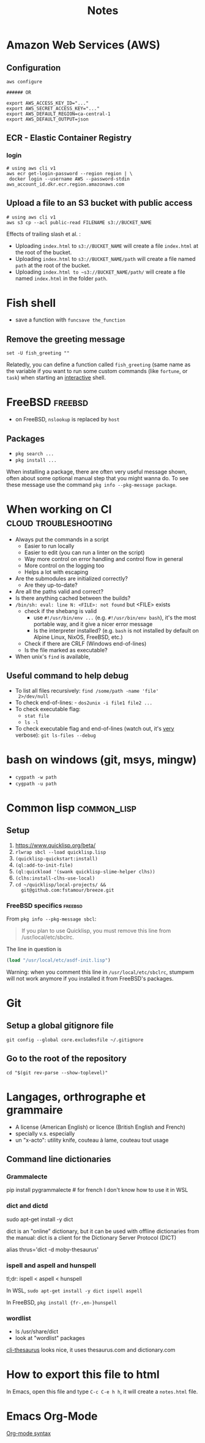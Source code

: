 #+title: Notes
#+options: html-postamble:nil

* Amazon Web Services (AWS)

** Configuration

#+begin_src shell
  aws configure

  ###### OR

  export AWS_ACCESS_KEY_ID="..."
  export AWS_SECRET_ACCESS_KEY="..."
  export AWS_DEFAULT_REGION=ca-central-1
  export AWS_DEFAULT_OUTPUT=json
#+end_src

** ECR - Elastic Container Registry

*** login

#+begin_src shell
  # using aws cli v1
  aws ecr get-login-password --region region | \
   docker login --username AWS --password-stdin aws_account_id.dkr.ecr.region.amazonaws.com
#+end_src


** Upload a file to an S3 bucket with public access


#+begin_src shell
  # using aws cli v1
  aws s3 cp --acl public-read FILENAME s3://BUCKET_NAME
#+end_src

Effects of trailing slash et al. :
- Uploading ~index.html~ to ~s3://BUCKET_NAME~ will create a file
  ~index.html~ at the root of the bucket.
- Uploading ~index.html~ to ~s3://BUCKET_NAME/path~ will create a file
  named ~path~ at the root of the bucket.
- Uploading ~index.html to ~s3://BUCKET_NAME/path/~ will create a file
  named ~index.html~ in the folder ~path~.

* Fish shell

- save a function with ~funcsave the_function~

** Remove the greeting message

#+begin_src fish
set -U fish_greeting ""
#+end_src

Relatedly, you can define a function called ~fish_greeting~ (same name
as the variable if you want to run some custom commands (like
~fortune~, or ~task~) when starting an _interactive_ shell.

* FreeBSD                                                           :freebsd:

- on FreeBSD, =nslookup= is replaced by =host=

** Packages

- =pkg search ...=
- =pkg install ...=

When installing a package, there are often very useful message shown,
often about some optional manual step that you might wanna do. To see
these message use the command =pkg info --pkg-message package=.


* When working on CI                                  :cloud:troubleshooting:

- Always put the commands in a script
  - Easier to run locally
  - Easier to edit (you can run a linter on the script)
  - Way more control on error handling and control flow in general
  - More control on the logging too
  - Helps a lot with escaping
- Are the submodules are initialized correctly?
  - Are they up-to-date?
- Are all the paths valid and correct?
- Is there anything cached between the builds?
- =/bin/sh: eval: line N: <FILE>: not found= but <FILE> exists
  - check if the shebang is valid
    - use ~#!/usr/bin/env ...~ (e.g. ~#!/usr/bin/env bash~), it's the
      most portable way, and it give a nicer error message
    - Is the interpreter installed? (e.g. =bash= is not installed by
      default on Alpine Linux, NixOS, FreeBSD, etc.)
  - Check if there are CRLF (Windows end-of-lines)
  - Is the file marked as executable?
- When unix's =find= is available,

** Useful command to help debug

- To list all files recursively: ~find /some/path -name 'file'
  2>/dev/null~
- To check end-of-lines: - ~dos2unix -i file1 file2 ...~
- To check executable flag:
  - ~stat file~
  - ~ls -l~
- To check executable flag and end-of-lines (watch out, it's _very_
  verbose): ~git ls-files --debug~

* bash on windows (git, msys, mingw)

- ~cygpath -w path~
- ~cygpath -u path~

* Common lisp                                                   :common_lisp:

** Setup

1. https://www.quicklisp.org/beta/
2. =rlwrap sbcl --load quicklisp.lisp=
3. =(quicklisp-quickstart:install)=
4. =(ql:add-to-init-file)=
5. =(ql:quickload '(swank quicklisp-slime-helper clhs))=
6. =(clhs:install-clhs-use-local)=
7. =cd ~/quicklisp/local-projects/ &&
   git@github.com:fstamour/breeze.git=

*** FreeBSD specifics                                               :freebsd:

From =pkg info --pkg-message sbcl=:

#+begin_quote
If you plan to use Quicklisp, you must remove this line from
/usr/local/etc/sbclrc.
#+end_quote

The line in question is

#+begin_src lisp
  (load "/usr/local/etc/asdf-init.lisp")
#+end_src

Warning: when you comment this line in =/usr/local/etc/sbclrc=,
stumpwm will not work anymore if you installed it from FreeBSD's
packages.

* Git

** Setup a global gitignore file

~git config --global core.excludesfile ~/.gitignore~

** Go to the root of the repository

#+begin_src shell
cd "$(git rev-parse --show-toplevel)"
#+end_src

* Langages, orthrographe et grammaire

- A license (American English) or licence (British English and French)
- specially v.s. especially
- un "x-acto": utility knife, couteau à lame, couteau tout usage

** Command line dictionaries

*** Grammalecte

pip install pygrammalecte # for french
I don't know how to use it in WSL

*** dict and dictd

sudo apt-get install -y dict

dict is an "online" dictionary, but it can be used with offline dictionaries
from the manual: dict is a client for the Dictionary Server Protocol (DICT)

alias thrus='dict -d moby-thesaurus'

*** ispell and aspell and hunspell

tl;dr: ispell < aspell < hunspell

In WSL, =sudo apt-get install -y dict ispell aspell=

In FreeBSD, =pkg install {fr-,en-}hunspell=

*** wordlist

- ls /usr/share/dict
- look at "wordlist" packages

[[https://pypi.org/project/cli-thesaurus/][cli-thesaurus]] looks nice, it uses thesaurus.com and dictionary.com

* How to export this file to html

In Emacs, open this file and type =C-c C-e h h=, it will create a
=notes.html= file.

* Emacs Org-Mode

[[https://orgmode.org/worg/dev/org-syntax.html][Org-mode syntax]]
